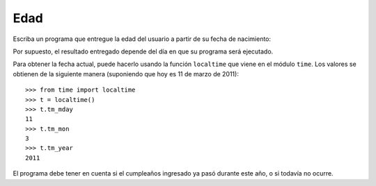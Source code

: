 Edad
-----

Escriba un programa que entregue la edad del usuario
a partir de su fecha de nacimiento:

.. testcase::

    Ingrese su fecha de nacimiento.
    Dia: `14`
    Mes: `6`
    Anno: `1948`
    Usted tiene 62 annos

Por supuesto, el resultado entregado
depende del día en que su programa será ejecutado.

Para obtener la fecha actual,
puede hacerlo usando la función ``localtime``
que viene en el módulo ``time``.
Los valores se obtienen de la siguiente manera
(suponiendo que hoy es 11 de marzo de 2011)::

    >>> from time import localtime
    >>> t = localtime()
    >>> t.tm_mday
    11
    >>> t.tm_mon
    3
    >>> t.tm_year
    2011

El programa debe tener en cuenta
si el cumpleaños ingresado
ya pasó durante este año,
o si todavía no ocurre.

